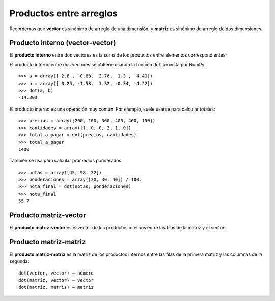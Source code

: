 Productos entre arreglos
========================

Recordemos que **vector** es sinónimo de arreglo de una dimensión,
y **matriz** es sinónimo de arreglo de dos dimensiones.


Producto interno (vector-vector)
--------------------------------
El **producto interno** entre dos vectores
es la suma de los productos entre elementos correspondientes:

.. image:: ../diagramas/producto-interno.png
   :center:

El producto interno entre dos vectores
se obtiene usando la función ``dot``
provista por NumPy::

    >>> a = array([-2.8 , -0.88,  2.76,  1.3 ,  4.43])
    >>> b = array([ 0.25, -1.58,  1.32, -0.34, -4.22])
    >>> dot(a, b)
    -14.803

El producto interno es una operación muy común.
Por ejemplo, suele usarse para calcular totales::

    >>> precios = array([200, 100, 500, 400, 400, 150])
    >>> cantidades = array([1, 0, 0, 2, 1, 0])
    >>> total_a_pagar = dot(precios, cantidades)
    >>> total_a_pagar
    1400

También se usa para calcular promedios ponderados::

    >>> notas = array([45, 98, 32])
    >>> ponderaciones = array([30, 30, 40]) / 100.
    >>> nota_final = dot(notas, ponderaciones)
    >>> nota_final
    55.7

Producto matriz-vector
----------------------
El **producto matriz-vector**
es el vector de los productos internos
entre las filas de la matriz y el vector:

.. image:: ../diagramas/matriz-vector.png
   :center:

Producto matriz-matriz
----------------------
El **producto matriz-matriz**
es la matriz de los productos internos
entre las filas de la primera matriz
y las columnas de la segunda:

.. image:: ../diagramas/matriz-matriz.png
   :center:


::

    dot(vector, vector) → número
    dot(matriz, vector) → vector
    dot(matriz, matriz) → matriz



